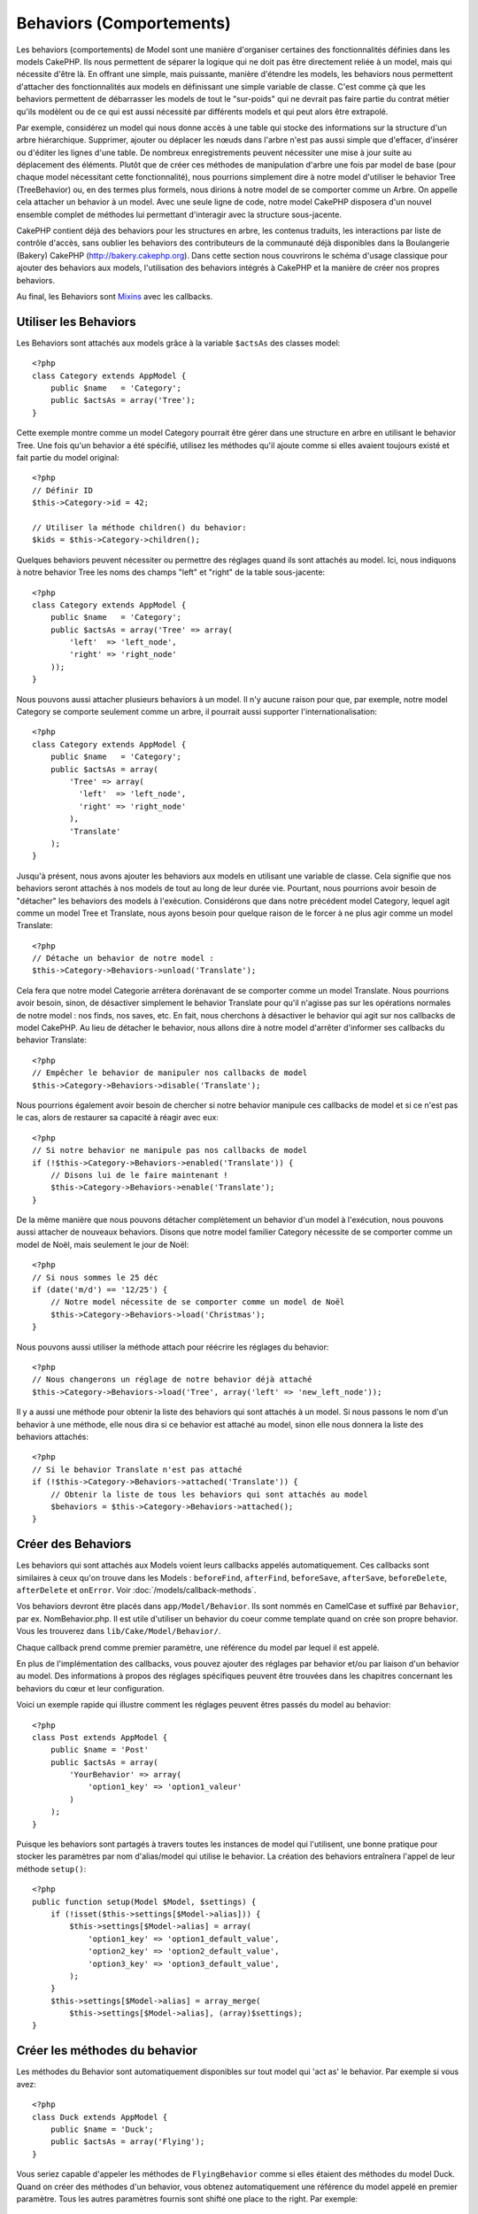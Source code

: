 Behaviors (Comportements)
#########################

Les behaviors (comportements) de Model sont une manière d'organiser certaines 
des fonctionnalités définies dans les models CakePHP. Ils nous permettent de 
séparer la logique qui ne doit pas être directement reliée à un model, mais 
qui nécessite d'être là. En offrant une simple, mais puissante, manière 
d'étendre les models, les behaviors nous permettent d'attacher des 
fonctionnalités aux models en définissant une simple variable de classe. 
C'est comme çà que les behaviors permettent de débarrasser les models de 
tout le "sur-poids" qui ne devrait pas faire partie du contrat métier qu'ils 
modèlent ou de ce qui est aussi nécessité par différents models et qui peut 
alors être extrapolé.

Par exemple, considérez un model qui nous donne accès à une table qui stocke 
des informations sur la structure d'un arbre hiérarchique. Supprimer, ajouter 
ou déplacer les nœuds dans l'arbre n'est pas aussi simple que d'effacer, 
d'insérer ou d'éditer les lignes d'une table. De nombreux enregistrements 
peuvent nécessiter une mise à jour suite au déplacement des éléments. Plutôt 
que de créer ces méthodes de manipulation d'arbre une fois par model de base 
(pour chaque model nécessitant cette fonctionnalité), nous pourrions 
simplement dire à notre model d'utiliser le behavior Tree (TreeBehavior) 
ou, en des termes plus formels, nous dirions à notre model de se comporter 
comme un Arbre. On appelle cela attacher un behavior à un model. Avec 
une seule ligne de code, notre model CakePHP disposera d'un nouvel ensemble 
complet de méthodes lui permettant d'interagir avec la structure sous-jacente.

CakePHP contient déjà des behaviors pour les structures en arbre, les 
contenus traduits, les interactions par liste de contrôle d'accès, sans 
oublier les behaviors des contributeurs de la communauté déjà disponibles 
dans la Boulangerie (Bakery) CakePHP 
(`http://bakery.cakephp.org <http://bakery.cakephp.org>`_). Dans cette 
section nous couvrirons le schéma d'usage classique pour ajouter des 
behaviors aux models, l'utilisation des behaviors intégrés à 
CakePHP et la manière de créer nos propres behaviors. 

Au final, les Behaviors sont 
`Mixins <http://en.wikipedia.org/wiki/Mixin>`_ avec les callbacks.

Utiliser les Behaviors
======================

Les Behaviors sont attachés aux models grâce à la variable ``$actsAs`` 
des classes model::

    <?php
    class Category extends AppModel {
        public $name   = 'Category';
        public $actsAs = array('Tree');
    }

Cette exemple montre comme un model Category pourrait être gérer dans 
une structure en arbre en utilisant le behavior Tree. Une fois 
qu'un behavior a été spécifié, utilisez les méthodes qu'il ajoute 
comme si elles avaient toujours existé et fait partie du model original::

    <?php
    // Définir ID
    $this->Category->id = 42;

    // Utiliser la méthode children() du behavior:
    $kids = $this->Category->children();

Quelques behaviors peuvent nécessiter ou permettre des réglages quand 
ils sont attachés au model. Ici, nous indiquons à notre behavior 
Tree les noms des champs "left" et "right" de la table sous-jacente::

    <?php
    class Category extends AppModel {
        public $name   = 'Category';
        public $actsAs = array('Tree' => array(
            'left'  => 'left_node',
            'right' => 'right_node'
        ));
    }

Nous pouvons aussi attacher plusieurs behaviors à un model. Il n'y 
aucune raison pour que, par exemple, notre model Category se comporte 
seulement comme un arbre, il pourrait aussi supporter l'internationalisation::

    <?php
    class Category extends AppModel {
        public $name   = 'Category';
        public $actsAs = array(
            'Tree' => array(
              'left'  => 'left_node',
              'right' => 'right_node'
            ),
            'Translate'
        );
    }

Jusqu'à présent, nous avons ajouter les behaviors aux models en utilisant 
une variable de classe. Cela signifie que nos behaviors seront attachés 
à nos models de tout au long de leur durée vie. Pourtant, nous pourrions 
avoir besoin de "détacher" les behaviors des models à l'exécution. 
Considérons que dans notre précédent model Category, lequel agit comme un 
model Tree et Translate, nous ayons besoin pour quelque raison de le forcer 
à ne plus agir comme un model Translate:: 

    <?php
    // Détache un behavior de notre model :
    $this->Category->Behaviors->unload('Translate');

Cela fera que notre model Categorie arrêtera dorénavant de se comporter 
comme un model Translate. Nous pourrions avoir besoin, sinon, de désactiver 
simplement le behavior Translate pour qu'il n'agisse pas sur les 
opérations normales de notre model : nos finds, nos saves, etc. En fait, 
nous cherchons à désactiver le behavior qui agit sur nos callbacks de 
model CakePHP. Au lieu de détacher le behavior, nous allons dire à notre 
model d'arrêter d'informer ses callbacks du behavior Translate:: 

    <?php
    // Empêcher le behavior de manipuler nos callbacks de model
    $this->Category->Behaviors->disable('Translate');

Nous pourrions également avoir besoin de chercher si notre behavior 
manipule ces callbacks de model et si ce n'est pas le cas, alors de 
restaurer sa capacité à réagir avec eux::

    <?php
    // Si notre behavior ne manipule pas nos callbacks de model
    if (!$this->Category->Behaviors->enabled('Translate')) {
        // Disons lui de le faire maintenant !
        $this->Category->Behaviors->enable('Translate');
    }

De la même manière que nous pouvons détacher complètement un behavior 
d'un model à l'exécution, nous pouvons aussi attacher de nouveaux 
behaviors. Disons que notre model familier Category nécessite de 
se comporter comme un model de Noël, mais seulement le jour de Noël::

    <?php
    // Si nous sommes le 25 déc
    if (date('m/d') == '12/25') {
        // Notre model nécessite de se comporter comme un model de Noël
        $this->Category->Behaviors->load('Christmas');
    }

Nous pouvons aussi utiliser la méthode attach pour réécrire les réglages 
du behavior::

    <?php
    // Nous changerons un réglage de notre behavior déjà attaché
    $this->Category->Behaviors->load('Tree', array('left' => 'new_left_node'));

Il y a aussi une méthode pour obtenir la liste des behaviors qui sont 
attachés à un model. Si nous passons le nom d'un behavior à une méthode, 
elle nous dira si ce behavior est attaché au model, sinon elle nous 
donnera la liste des behaviors attachés::

    <?php
    // Si le behavior Translate n'est pas attaché
    if (!$this->Category->Behaviors->attached('Translate')) {
        // Obtenir la liste de tous les behaviors qui sont attachés au model
        $behaviors = $this->Category->Behaviors->attached();
    }

Créer des Behaviors
===================

Les behaviors qui sont attachés aux Models voient leurs callbacks appelés 
automatiquement. Ces callbacks sont similaires à ceux qu'on trouve dans les 
Models : ``beforeFind``, ``afterFind``, ``beforeSave``, ``afterSave``, 
``beforeDelete``, ``afterDelete`` et ``onError``. Voir 
:doc:`/models/callback-methods`.

Vos behaviors devront être placés dans ``app/Model/Behavior``. Ils sont 
nommés en CamelCase et suffixé par ``Behavior``, par ex. NomBehavior.php.
Il est utile d'utiliser un behavior du coeur comme template quand on crée 
son propre behavior. Vous les trouverez dans ``lib/Cake/Model/Behavior/``.

Chaque callback prend comme premier paramètre, une référence du model par 
lequel il est appelé.

En plus de l'implémentation des callbacks, vous pouvez ajouter des réglages 
par behavior et/ou par liaison d'un behavior au model. Des 
informations à propos des réglages spécifiques peuvent être trouvées dans 
les chapitres concernant les behaviors du cœur et leur configuration.

Voici un exemple rapide qui illustre comment les réglages peuvent êtres passés 
du model au behavior::

    <?php
    class Post extends AppModel {
        public $name = 'Post'
        public $actsAs = array(
            'YourBehavior' => array(
                'option1_key' => 'option1_valeur'
            )
        );
    }

Puisque les behaviors sont partagés à travers toutes les instances de model 
qui l'utilisent, une bonne pratique pour stocker les paramètres par nom 
d'alias/model qui utilise le behavior. La création des behaviors entraînera 
l'appel de leur méthode ``setup()``::

    <?php
    public function setup(Model $Model, $settings) {
        if (!isset($this->settings[$Model->alias])) {
            $this->settings[$Model->alias] = array(
                'option1_key' => 'option1_default_value',
                'option2_key' => 'option2_default_value',
                'option3_key' => 'option3_default_value',
            );
        }
        $this->settings[$Model->alias] = array_merge(
            $this->settings[$Model->alias], (array)$settings);
    }

Créer les méthodes du behavior
==============================

Les méthodes du Behavior sont automatiquement disponibles sur tout model 
qui 'act as' le behavior. Par exemple si vous avez::

    <?php
    class Duck extends AppModel {
        public $name = 'Duck';
        public $actsAs = array('Flying');
    }

Vous seriez capable d'appeler les méthodes de ``FlyingBehavior`` comme si 
elles étaient des méthodes du model Duck. Quand on créer des méthodes d'un 
behavior, vous obtenez automatiquement une référence du model appelé en 
premier paramètre. Tous les autres paramètres fournis sont shifté one 
place to the right. Par exemple::

    <?php
    $this->Duck->fly('toronto', 'montreal');

Bien que cette méthode prenne deux paramètres, la méthode signature 
ressemblerait à cela::

    <?php
    public function fly(Model $Model, $from, $to) {
        // Faire quelque chose à la volée.
    }

Gardez à l'esprit que les méthodes appelées dans un fashion ``$this->doIt()`` 
à partir de l'intérieur d'une méthode d'un behavior n'obtiendra pas le 
paramètre $model automatiquement annexé.

Méthodes mappées
----------------

En plus de fournir des méthodes 'mixin', les behaviors peuvent aussi fournir 
des méthodes d'appariemment de formes (pattern matching). Les Behaviors peuvent 
aussi définir des méthodes mappées. Les méthodes mappées utilisent les 
pattern matching for method invocation. Cela vous permet de créer des méthodes 
du type ``Model::findAllByXXX`` sur vos behaviors. Les méthodes mappées ont 
besoin d'être déclarées dans votre tableau ``$mapMethods`` de behaviors. La 
signature de la méthode pour une méthode mappée est légèrement différente de 
celle d'une méthode mixin normal d'un behavior::

    <?php
    class MyBehavior extends ModelBehavior {
        public $mapMethods = array('/do(\w+)/' => 'faireQuelqueChose');

        public function doSomething($model, $method, $arg1, $arg2) {
            debug(func_get_args());
            //do something
        }
    }

Ce qui est au-dessus mappera chaque méthode ``doXXX()`` appélé vers le 
behavior. Comme vous pouvez le voir, le model est toujours le premier 
paramètre, mais le nom de la méthode appelée sera le deuxième paramètre. 
Cela vous permet de munge le nom de la méthode pour des informations 
supplémentaires, un peu comme ``Model::findAllByXX``. Si le behavior 
du dessus est attaché à un model, ce qui suit arrivera::

    <?php
    $model->doReleaseTheHounds('homer', 'lenny');

    // sortira
    'ReleaseTheHounds', 'homer', 'lenny'

Callbacks du Behavior
=====================

Les Behaviors d'un Model peuvent définir un nombre de callbacks qui sont 
déclenchés before/after les callbacks du model du même nom. Les callbacks 
du Behavior vous permettent de capturer des évènements dans les models 
attachés et d'augmenter les paramètres ou accoler dans un behavior 
supplémentaire.

Les callbacks disponibles sont:

-  ``beforeValidate`` est lancé avant beforeValidate du model
-  ``beforeFind`` est lancé avant beforeFind du model
-  ``afterFind`` est lancé avant afterFind du model
-  ``beforeSave`` est lancé avant beforeSave du model
-  ``afterSave`` est lancé avant afterSave du model
-  ``beforeDelete`` est lancé après beforeDelete du model
-  ``afterDelete`` est lancé avant afterDelete du model

Créer un callback du behavior
-----------------------------

.. php:class:: ModelBehavior

Les callbacks d'un behavior d'un model sont définis comme de simples méthodes 
dans votre classe de behavior. Un peu comme les méthodes classiques du 
behavior, ils reçoivent un paramètre ``$Model`` en premier argument. Ce 
paramètre est le model pour lequel la méthode du behavior a été invoquée.

.. php:method:: setup(Model $Model, array $settings)

    Appelé quand un behavior est attaché à un model. Les paramètres viennent 
    de la propriété ``$actsAs`` du model attaché.

.. php:method:: cleanup(Model $Model)

    Appelé quand un behavior est détaché d'un model. La méthode de base retire 
    les paramètres du model basées sur ``$model->alias``. Vous pouvez écraser 
    cette méthode et fournir une fonctionnalité personnalisée nettoyée.

.. php:method:: beforeFind(Model $Model, array $query)

    Si le beforeFind du behavior retourne false, cela annulera le find().
    Retourner un tableau augmentera les paramètres de requête utilisés 
    pour l'opération find.

.. php:method:: afterFind(Model $Model, mixed $results, boolean $primary)

    Vous pouvez utiliser le afterFind pour augmenter les résultats d'un find. 
    La valeur retournée sera passée en résultats soit au behavior suivant dans 
    la chaîne, soit au afterFind du model.

.. php:method:: beforeDelete(Model $Model, boolean $cascade = true)

    Vous pouvez retourner false d'un beforeDelete d'un behavior pour annuler 
    la suppression. Retourne true pour autoriser la suite.

.. php:method:: afterDelete(Model $Model)

    Vous pouvez utiliser afterDelete pour effectuer des opérations de nettoyage 
    liées à votre behavior.

.. php:method:: beforeSave(Model $Model)

    Vous pouvez retourner false d'un beforeSave d'un behavior pour annuler 
    la sauvegarde. Retourner true pour permettre de continuer.

.. php:method:: afterSave(Model $Model, boolean $created)

    Vous pouvez utiliser afterSave pour effectuer des opérations de nettoyage 
    liées au behavior. $created sera à true quand un enregistrement sera crée, 
    et à false quand un enregistrement sera mis à jour.

.. php:method:: beforeValidate(Model $Model)

    Vous pouvez utiliser beforeValidate pour modifier un tableau de validation 
    de model ou gérer tout autrre logique de pré-validation. Retourner false 
    d'un callback beforeValidate annulera la validation et entraînera son echec.


.. meta::
    :title lang=fr: Behaviors (Comportements)
    :keywords lang=fr: tree manipulation,manipulation methods,model behaviors,access control list,model class,tree structures,php class,business contract,class category,database table,bakery,inheritance,functionality,interaction,logic,cakephp,models,essence
